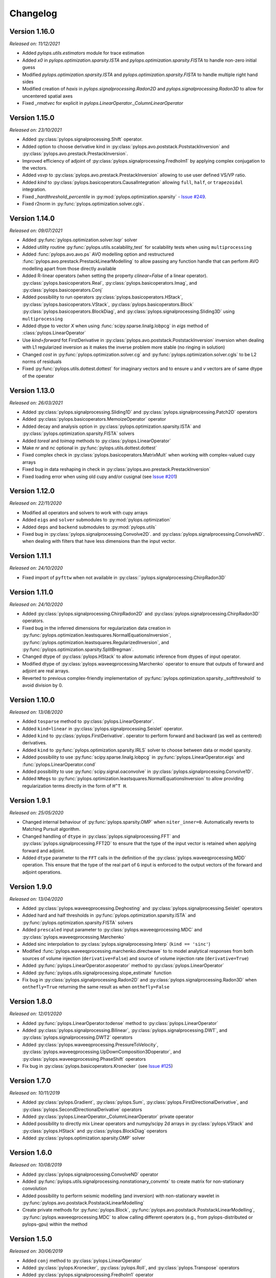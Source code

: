 .. _changlog:

Changelog
=========

Version 1.16.0
--------------

*Released on: 11/12/2021*

* Added `pylops.utils.estimators` module for trace estimation
* Added `x0` in `pylops.optimization.sparsity.ISTA` and
  `pylops.optimization.sparsity.FISTA` to handle non-zero initial guess
* Modified `pylops.optimization.sparsity.ISTA` and
  `pylops.optimization.sparsity.FISTA` to handle multiple right hand sides
* Modified creation of `haxis` in `pylops.signalprocessing.Radon2D` and
  `pylops.signalprocessing.Radon3D` to allow for uncentered spatial axes
* Fixed `_rmatvec` for explicit in `pylops.LinearOperator._ColumnLinearOperator`

Version 1.15.0
--------------

*Released on: 23/10/2021*

* Added :py:class:`pylops.signalprocessing.Shift` operator.
* Added option to choose derivative kind in
  :py:class:`pylops.avo.poststack.PoststackInversion` and
  :py:class:`pylops.avo.prestack.PrestackInversion`.
* Improved efficiency of adjoint of
  :py:class:`pylops.signalprocessing.Fredholm1` by applying complex conjugation
  to the vectors.
* Added `vsvp` to :py:class:`pylops.avo.prestack.PrestackInversion` allowing
  to use user defined VS/VP ratio.
* Added `kind` to :py:class:`pylops.basicoperators.CausalIntegration` allowing
  ``full``, ``half``, or ``trapezoidal`` integration.
* Fixed `_hardthreshold_percentile` in
  :py:mod:`pylops.optimization.sparsity`
  - `Issue #249 <https://github.com/Statoil/pylops/issues/249>`_.
* Fixed r2norm in :py:func:`pylops.optimization.solver.cgls`.


Version 1.14.0
--------------

*Released on: 09/07/2021*

* Added :py:func:`pylops.optimization.solver.lsqr` solver
* Added utility routine :py:func:`pylops.utils.scalability_test` for scalability
  tests when using ``multiprocessing``
* Added :func:`pylops.avo.avo.ps` AVO modelling option and restructured
  :func:`pylops.avo.prestack.PrestackLinearModelling` to allow passing any
  function handle that can perform AVO modelling apart from those directly
  available
* Added R-linear operators (when setting the property `clinear=False` of a
  linear operator). :py:class:`pylops.basicoperators.Real`,
  :py:class:`pylops.basicoperators.Imag`, and :py:class:`pylops.basicoperators.Conj`
* Added possibility to run operators :py:class:`pylops.basicoperators.HStack`,
  :py:class:`pylops.basicoperators.VStack`, :py:class:`pylops.basicoperators.Block`
  :py:class:`pylops.basicoperators.BlockDiag`,
  and :py:class:`pylops.signalprocessing.Sliding3D` using ``multiprocessing``
* Added dtype to vector `X` when using :func:`scipy.sparse.linalg.lobpcg` in
  `eigs` method of :class:`pylops.LinearOperator`
* Use `kind=forward` fot FirstDerivative  in
  :py:class:`pylops.avo.poststack.PoststackInversion` inversion when dealing
  with L1 regularized inversion as it makes the inverse problem more stable
  (no ringing in solution)
* Changed `cost` in :py:func:`pylops.optimization.solver.cg`
  and :py:func:`pylops.optimization.solver.cgls` to be L2 norms of residuals
* Fixed :py:func:`pylops.utils.dottest.dottest` for imaginary vectors and to
  ensure `u` and `v` vectors are of same dtype of the operator

Version 1.13.0
--------------

*Released on: 26/03/2021*

* Added :py:class:`pylops.signalprocessing.Sliding1D` and
  :py:class:`pylops.signalprocessing.Patch2D` operators
* Added :py:class:`pylops.basicoperators.MemoizeOperator` operator
* Added decay and analysis option in :py:class:`pylops.optimization.sparsity.ISTA` and
  :py:class:`pylops.optimization.sparsity.FISTA` solvers
* Added `toreal` and `toimag` methods to :py:class:`pylops.LinearOperator`
* Make `nr` and `nc` optional in :py:func:`pylops.utils.dottest.dottest`
* Fixed complex check in :py:class:`pylops.basicoperators.MatrixMult`
  when working with complex-valued cupy arrays
* Fixed bug in data reshaping in check in
  :py:class:`pylops.avo.prestack.PrestackInversion`
* Fixed loading error when using old cupy and/or cusignal
  (see `Issue #201 <https://github.com/PyLops/pylops/issues/201>`_)


Version 1.12.0
--------------

*Released on: 22/11/2020*

* Modified all operators and solvers to work with cupy arrays
* Added ``eigs`` and ``solver`` submodules to :py:mod:`pylops.optimization`
* Added ``deps`` and ``backend`` submodules to :py:mod:`pylops.utils`
* Fixed bug in :py:class:`pylops.signalprocessing.Convolve2D`. and
  :py:class:`pylops.signalprocessing.ConvolveND`. when dealing with
  filters that have less dimensions than the input vector.


Version 1.11.1
--------------

*Released on: 24/10/2020*

* Fixed import of ``pyfttw`` when not available in
  :py:class:``pylops.signalprocessing.ChirpRadon3D`


Version 1.11.0
--------------

*Released on: 24/10/2020*

* Added :py:class:`pylops.signalprocessing.ChirpRadon2D` and
  :py:class:`pylops.signalprocessing.ChirpRadon3D` operators.
* Fixed bug in the inferred dimensions for regularization data creation in
  :py:func:`pylops.optimization.leastsquares.NormalEquationsInversion`,
  :py:func:`pylops.optimization.leastsquares.RegularizedInversion`, and
  :py:func:`pylops.optimization.sparsity.SplitBregman`.
* Changed dtype of :py:class:`pylops.HStack` to allow automatic inference from
  dtypes of input operator.
* Modified dtype of :py:class:`pylops.waveeqprocessing.Marchenko` operator to
  ensure that outputs of forward and adjoint are real arrays.
* Reverted to previous complex-friendly implementation of
  :py:func:`pylops.optimization.sparsity._softthreshold` to avoid division by 0.


Version 1.10.0
--------------

*Released on: 13/08/2020*

* Added ``tosparse`` method to :py:class:`pylops.LinearOperator`.
* Added ``kind=linear`` in :py:class:`pylops.signalprocessing.Seislet` operator.
* Added ``kind`` to :py:class:`pylops.FirstDerivative`.
  operator to perform forward and backward (as well as centered)
  derivatives.
* Added ``kind`` to :py:func:`pylops.optimization.sparsity.IRLS`
  solver to choose between data or model sparsity.
* Added possibility to use :py:func:`scipy.sparse.linalg.lobpcg` in
  :py:func:`pylops.LinearOperator.eigs` and :func:`pylops.LinearOperator.cond`
* Added possibility to use :py:func:`scipy.signal.oaconvolve` in
  :py:class:`pylops.signalprocessing.Convolve1D`.
* Added ``NRegs`` to :py:func:`pylops.optimization.leastsquares.NormalEquationsInversion`
  to allow providing regularization terms directly in the form of ``H^T H``.


Version 1.9.1
-------------

*Released on: 25/05/2020*

* Changed internal behaviour of :py:func:`pylops.sparsity.OMP` when
  ``niter_inner=0``. Automatically reverts to Matching Pursuit algorithm.
* Changed handling of ``dtype`` in :py:class:`pylops.signalprocessing.FFT` and
  :py:class:`pylops.signalprocessing.FFT2D` to ensure that the type of the input
  vector is retained when applying forward and adjoint.
* Added ``dtype`` parameter to the ``FFT`` calls in the definition of the
  :py:class:`pylops.waveeqprocessing.MDD` operation. This ensure that the type
  of the real part of ``G`` input is enforced to the output vectors of the
  forward and adjoint operations.


Version 1.9.0
-------------

*Released on: 13/04/2020*

* Added :py:class:`pylops.waveeqprocessing.Deghosting` and
  :py:class:`pylops.signalprocessing.Seislet` operators
* Added hard and half thresholds in :py:func:`pylops.optimization.sparsity.ISTA`
  and :py:func:`pylops.optimization.sparsity.FISTA` solvers
* Added ``prescaled`` input parameter to :py:class:`pylops.waveeqprocessing.MDC`
  and :py:class:`pylops.waveeqprocessing.Marchenko`
* Added sinc interpolation to :py:class:`pylops.signalprocessing.Interp`
  (``kind == 'sinc'``)
* Modified :func:`pylops.waveeqprocessing.marchenko.directwave` to
  to model analytical responses from both sources of volume injection
  (``derivative=False``) and source of volume injection rate
  (``derivative=True``)
* Added :py:func:`pylops.LinearOperator.asoperator` method to
  :py:class:`pylops.LinearOperator`
* Added :py:func:`pylops.utils.signalprocessing.slope_estimate` function
* Fix bug in :py:class:`pylops.signalprocessing.Radon2D` and
  :py:class:`pylops.signalprocessing.Radon3D` when ``onthefly=True`` returning the
  same result as when ``onthefly=False``


Version 1.8.0
-------------

*Released on: 12/01/2020*

* Added :py:func:`pylops.LinearOperator.todense` method
  to :py:class:`pylops.LinearOperator`
* Added :py:class:`pylops.signalprocessing.Bilinear`,
  :py:class:`pylops.signalprocessing.DWT`, and
  :py:class:`pylops.signalprocessing.DWT2` operators
* Added :py:class:`pylops.waveeqprocessing.PressureToVelocity`,
  :py:class:`pylops.waveeqprocessing.UpDownComposition3Doperator`, and
  :py:class:`pylops.waveeqprocessing.PhaseShift` operators
* Fix bug in :py:class:`pylops.basicoperators.Kronecker`
  (see `Issue #125 <https://github.com/PyLops/pylops/issues/125>`_)


Version 1.7.0
-------------

*Released on: 10/11/2019*

* Added :py:class:`pylops.Gradient`,
  :py:class:`pylops.Sum`,
  :py:class:`pylops.FirstDirectionalDerivative`, and
  :py:class:`pylops.SecondDirectionalDerivative` operators
* Added :py:class:`pylops.LinearOperator._ColumnLinearOperator` private operator
* Added possibility to directly mix Linear operators and numpy/scipy
  2d arrays in :py:class:`pylops.VStack` and
  :py:class:`pylops.HStack`
  and :py:class:`pylops.BlockDiag` operators
* Added :py:class:`pylops.optimization.sparsity.OMP` solver


Version 1.6.0
-------------

*Released on: 10/08/2019*

* Added :py:class:`pylops.signalprocessing.ConvolveND` operator
* Added :py:func:`pylops.utils.signalprocessing.nonstationary_convmtx` to create
  matrix for non-stationary convolution
* Added possibility to perform seismic modelling (and inversion) with
  non-stationary wavelet in :py:func:`pylops.avo.poststack.PoststackLinearModelling`
* Create private methods for :py:func:`pylops.Block`,
  :py:func:`pylops.avo.poststack.PoststackLinearModelling`,
  :py:func:`pylops.waveeqprocessing.MDC` to allow calling different operators
  (e.g., from pylops-distributed or pylops-gpu) within the method


Version 1.5.0
-------------

*Released on: 30/06/2019*

* Added ``conj`` method to :py:class:`pylops.LinearOperator`
* Added :py:class:`pylops.Kronecker`,
  :py:class:`pylops.Roll`, and
  :py:class:`pylops.Transpose` operators
* Added :py:class:`pylops.signalprocessing.Fredholm1` operator
* Added :py:class:`pylops.optimization.sparsity.SPGL1` and
  :py:class:`pylops.optimization.sparsity.SplitBregman` solvers
* Sped up :py:class:`pylops.signalprocessing.Convolve1D` using
  :py:class:`scipy.signal.fftconvolve` for multi-dimensional signals
* Changes in implementation of :py:class:`pylops.waveeqprocessing.MDC` and
  :py:class:`pylops.waveeqprocessing.Marchenko` to take advantage of primitives
  operators
* Added ``epsRL1`` option to :py:class:`pylops.avo.poststack.PoststackInversion`
  and :py:class:`pylops.avo.prestack.PrestackInversion` to include
  TV-regularization terms by means of
  :py:class:`pylops.optimization.sparsity.SplitBregman` solver


Version 1.4.0
-------------

*Released on: 01/05/2019*

* Added ``numba`` engine to :py:class:`pylops.Spread` and
  :py:class:`pylops.signalprocessing.Radon2D` operators
* Added :py:class:`pylops.signalprocessing.Radon3D` operator
* Added :py:class:`pylops.signalprocessing.Sliding2D` and
  :py:class:`pylops.signalprocessing.Sliding3D` operators
* Added :py:class:`pylops.signalprocessing.FFTND` operator
* Added :py:class:`pylops.signalprocessing.Radon3D` operator
* Added ``niter`` option to :py:class:`pylops.LinearOperator.eigs` method
* Added ``show`` option to :py:class:`pylops.optimization.sparsity.ISTA` and
  :py:class:`pylops.optimization.sparsity.FISTA` solvers
* Added :py:mod:`pylops.waveeqprocessing.seismicinterpolation`,
  :py:mod:`pylops.waveeqprocessing.waveeqdecomposition` and
  :py:mod:`pylops.waveeqprocessing.lsm` submodules
* Added tests for ``engine`` in various operators
* Added documentation regarding usage of ``pylops`` Docker container


Version 1.3.0
-------------

*Released on: 24/02/2019*

* Added ``fftw`` engine to :py:class:`pylops.signalprocessing.FFT` operator
* Added :py:func:`pylops.optimization.sparsity.ISTA` and
  :py:func:`pylops.optimization.sparsity.FISTA` sparse solvers
* Added possibility to broadcast (handle multi-dimensional arrays)
  to :py:class:`pylops.Diagonal` and :py:func:`pylops..Restriction` operators
* Added :py:class:`pylops.signalprocessing.Interp` operator
* Added :py:class:`pylops.Spread` operator
* Added :py:class:`pylops.signalprocessing.Radon2D` operator


Version 1.2.0
-------------

*Released on: 13/01/2019*

* Added :py:func:`pylops.LinearOperator.eigs` and :py:func:`pylops.LinearOperator.cond`
  methods to estimate estimate eigenvalues and conditioning number using scipy wrapping of
  `ARPACK <http://www.caam.rice.edu/software/ARPACK/>`_
* Modified default ``dtype`` for all operators to be ``float64`` (or ``complex128``)
  to be consistent with default dtypes used by numpy (and scipy) for real and
  complex floating point numbers.
* Added :py:class:`pylops.Flip` operator
* Added :py:class:`pylops.Symmetrize` operator
* Added :py:class:`pylops.Block` operator
* Added :py:class:`pylops.Regression` operator performing polynomial regression
  and modified :py:class:`pylops.LinearRegression` to be a simple wrapper of
  :py:class:`pylops.Regression` when ``order=1``
* Modified :py:class:`pylops.MatrixMult` operator to work with both
  numpy ndarrays and scipy sparse matrices
* Added :py:func:`pylops.avo.prestack.PrestackInversion` routine
* Added possibility to have a data weight via ``Weight`` input parameter
  to :py:func:`pylops.optimization.leastsquares.NormalEquationsInversion`
  and :py:func:`pylops.optimization.leastsquares.RegularizedInversion` solvers
* Added :py:func:`pylops.optimization.sparsity.IRLS` solver


Version 1.1.0
-------------

*Released on: 13/12/2018*

* Added :py:class:`pylops.CausalIntegration` operator


Version 1.0.1
-------------

*Released on: 09/12/2018*

* Changed module from ``lops`` to ``pylops`` for consistency with library name (and pip install).
* Removed quickplots from utilities and ``matplotlib`` from requirements of *PyLops*.


Version 1.0.0
-------------

*Released on: 04/12/2018*

* First official release.
